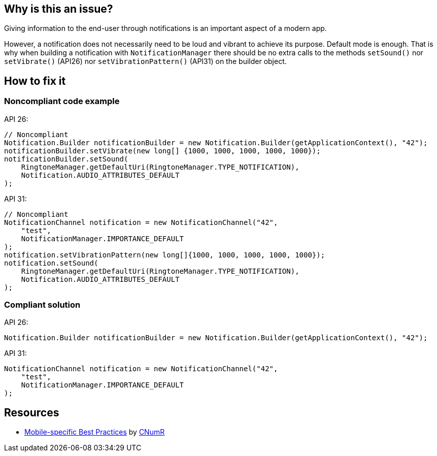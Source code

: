 :!sectids:

== Why is this an issue?

Giving information to the end-user through notifications is an important aspect of a modern app.

However, a notification does not necessarily need to be loud and vibrant to achieve its purpose. Default mode is enough. That is why when building a notification with `NotificationManager` there should be no extra calls to the methods `setSound()` nor `setVibrate()` (API26) nor `setVibrationPattern()` (API31) on the builder object.

== How to fix it
=== Noncompliant code example

API 26:

[source,java]
----
// Noncompliant
Notification.Builder notificationBuilder = new Notification.Builder(getApplicationContext(), "42");
notificationBuilder.setVibrate(new long[] {1000, 1000, 1000, 1000, 1000});
notificationBuilder.setSound(
    RingtoneManager.getDefaultUri(RingtoneManager.TYPE_NOTIFICATION),
    Notification.AUDIO_ATTRIBUTES_DEFAULT
);
----

API 31:

[source,java]
----
// Noncompliant
NotificationChannel notification = new NotificationChannel("42",
    "test",
    NotificationManager.IMPORTANCE_DEFAULT
);
notification.setVibrationPattern(new long[]{1000, 1000, 1000, 1000, 1000});
notification.setSound(
    RingtoneManager.getDefaultUri(RingtoneManager.TYPE_NOTIFICATION),
    Notification.AUDIO_ATTRIBUTES_DEFAULT
);
----

=== Compliant solution

API 26:

[source,java]
----
Notification.Builder notificationBuilder = new Notification.Builder(getApplicationContext(), "42");
----

API 31:

[source,java]
----
NotificationChannel notification = new NotificationChannel("42",
    "test",
    NotificationManager.IMPORTANCE_DEFAULT
);
----

== Resources

- https://github.com/cnumr/best-practices-mobile[Mobile-specific Best Practices] by https://collectif.greenit.fr/index_en.html[CNumR]


